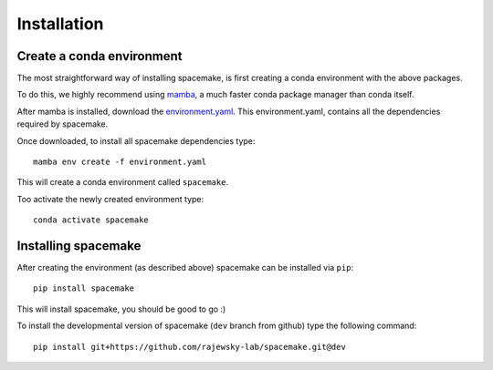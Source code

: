 Installation
============

.. _installation:

Create a conda environment
--------------------------

The most straightforward way of installing spacemake, is first creating a conda environment with the above packages.

To do this, we highly recommend using `mamba <https://github.com/mamba-org/mamba>`_, a much faster conda package manager than conda itself.

After mamba is installed, download the `environment.yaml <https://raw.githubusercontent.com/rajewsky-lab/spacemake/dev/environment.yaml>`_. This environment.yaml, contains all the dependencies required by spacemake.

Once downloaded, to install all spacemake dependencies type::

    mamba env create -f environment.yaml

This will create a conda environment called ``spacemake``.

Too activate the newly created environment type::

   conda activate spacemake

Installing spacemake
--------------------

After creating the environment (as described above) spacemake can be installed via ``pip``::

   pip install spacemake

This will install spacemake, you should be good to go :)

To install the developmental version of spacemake (``dev`` branch from github) type the following command::

   pip install git+https://github.com/rajewsky-lab/spacemake.git@dev


